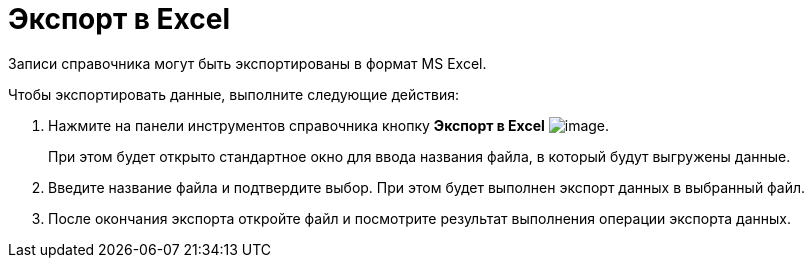 = Экспорт в Excel

Записи справочника могут быть экспортированы в формат MS Excel.

.Чтобы экспортировать данные, выполните следующие действия:
. Нажмите на панели инструментов справочника кнопку *Экспорт в Excel* image:buttons/part_Excel.png[image].
+
При этом будет открыто стандартное окно для ввода названия файла, в который будут выгружены данные.
. Введите название файла и подтвердите выбор. При этом будет выполнен экспорт данных в выбранный файл.
. После окончания экспорта откройте файл и посмотрите результат выполнения операции экспорта данных.
